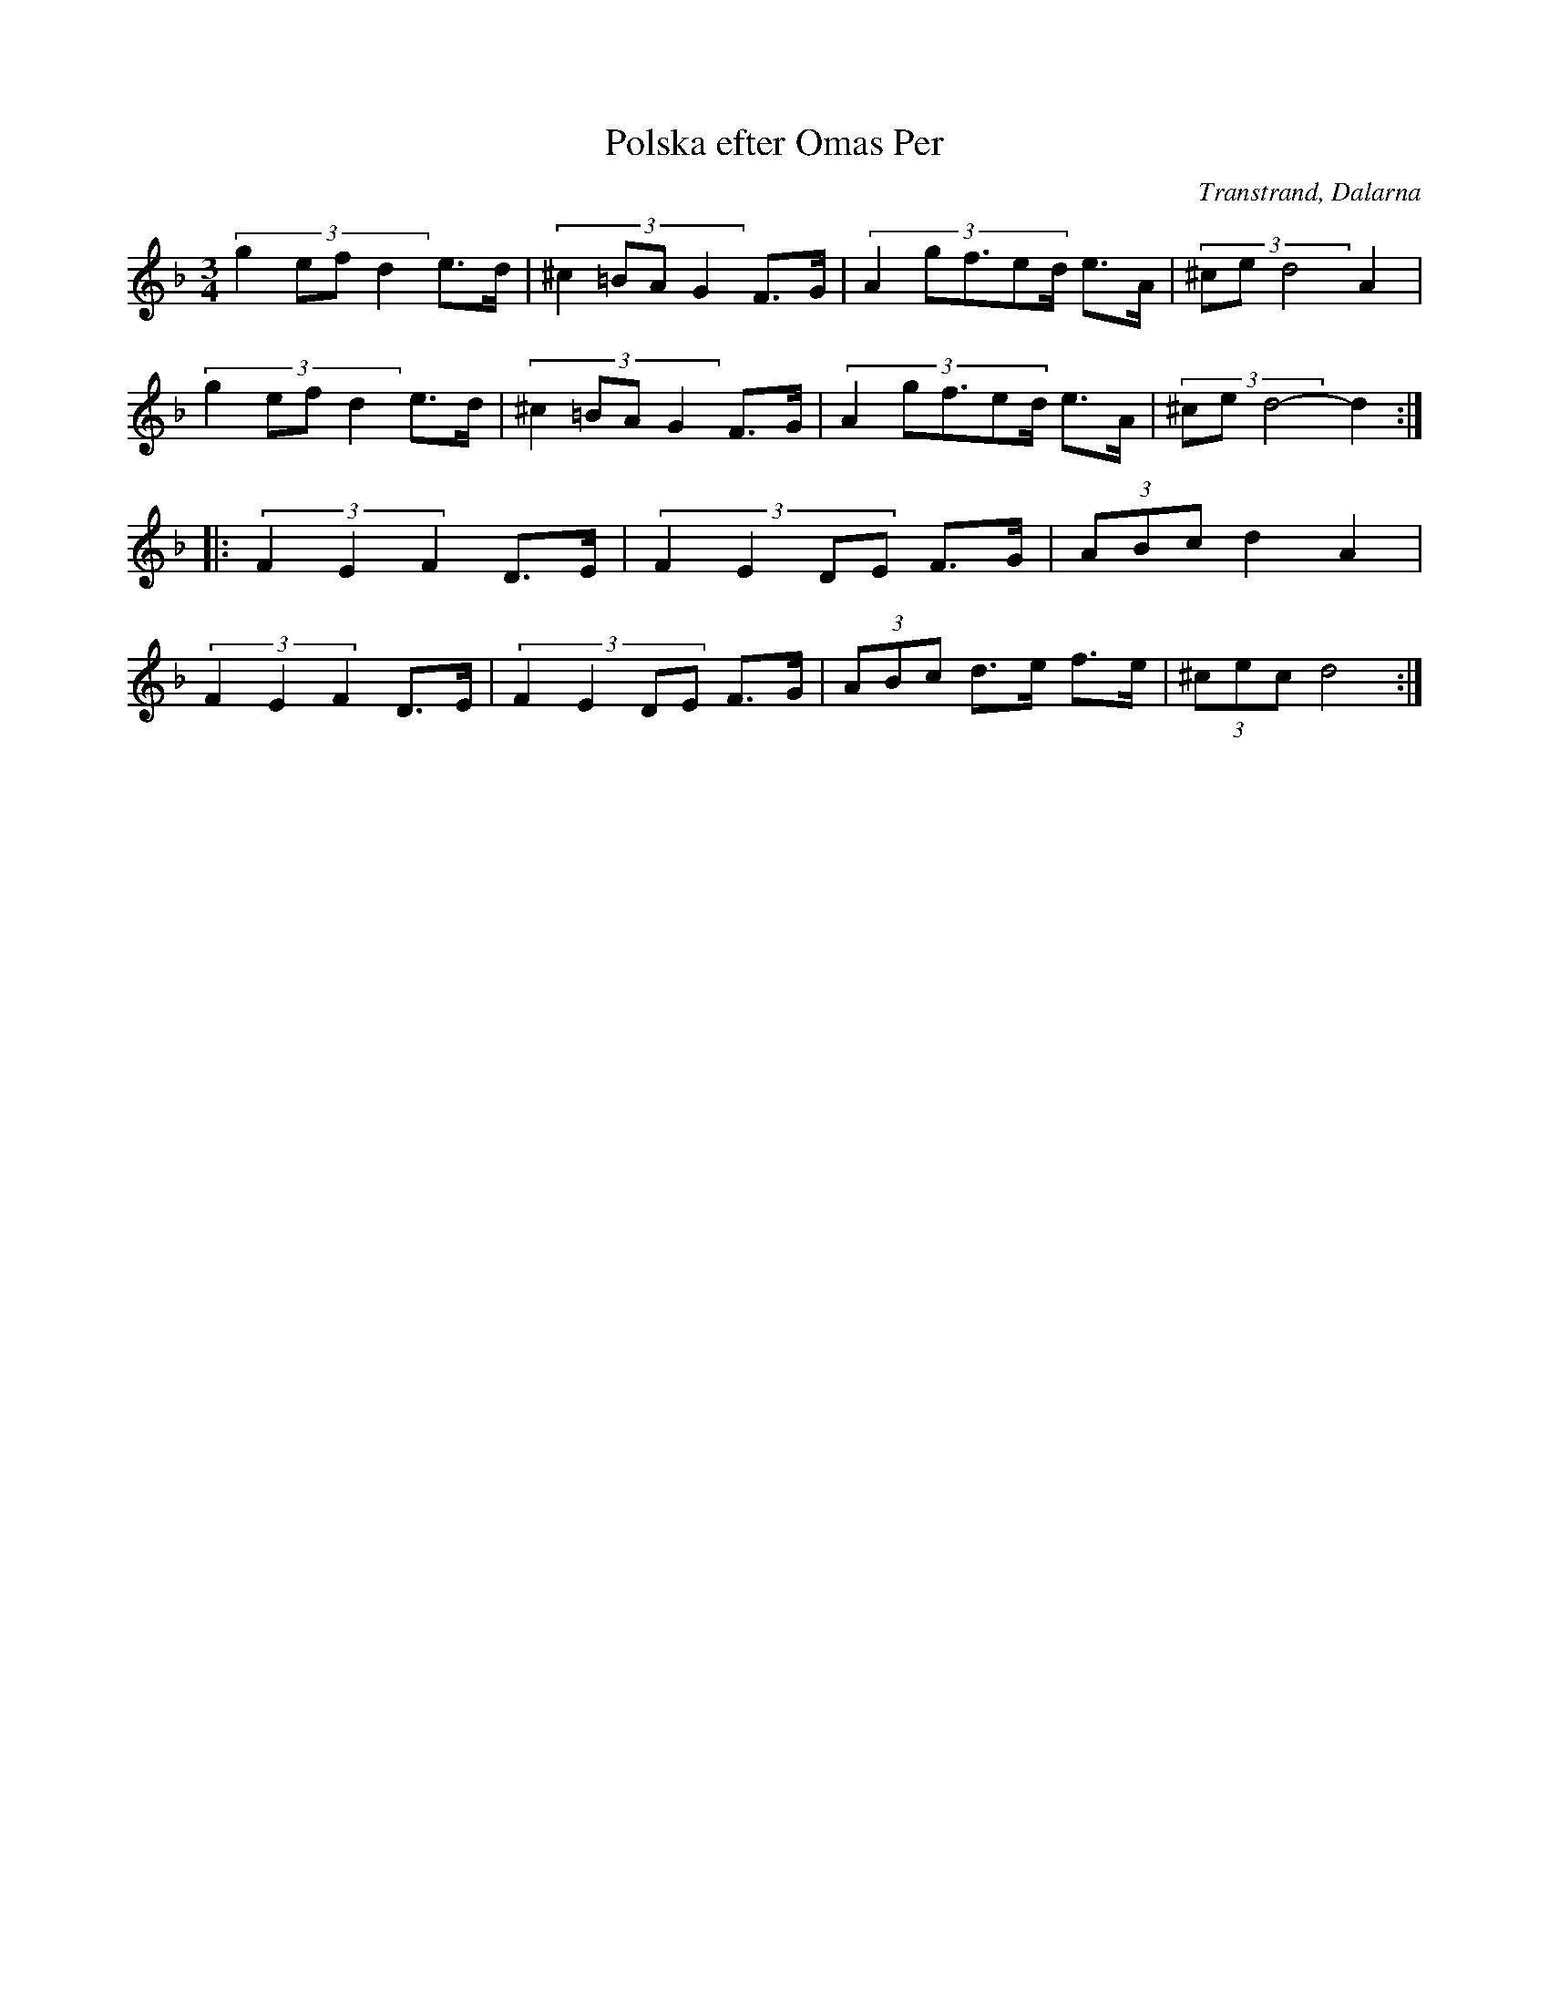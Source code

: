 %%abc-charset utf-8

X: 32
T: Polska efter Omas Per
O: Transtrand, Dalarna
S:Efter [[!Omas Per]]
Z:Transcribed to abcby Jon Magnusson 080429
N: Även Springdans och bakmes från Rörbäcksnäs efter Omas Per Nilsson
R: Polska
M: 3/4
L: 1/8
K: Dm
(3:2:4 g2efd2 e>d|(3:2:4 ^c2=BAG2 F>G|(3:2:5 A2gf3/2ed/2 e>A|(3:2:3 ^ced4 A2|
(3:2:4 g2efd2 e>d|(3:2:4 ^c2=BAG2 F>G|(3:2:5 A2gf3/2ed/2 e>A|(3:2:3 ^ced4- d2:|:
(3 F2E2F2 D>E|(3:2:4 F2E2DE F>G|(3 ABc d2A2|
(3 F2E2F2 D>E|(3:2:4 F2E2DE F>G|(3 ABc d>e f>e|(3 ^cec d4:|

